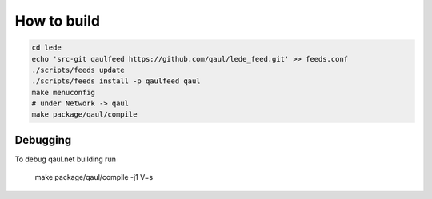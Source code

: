 How to build
============


.. code::

	cd lede
	echo 'src-git qaulfeed https://github.com/qaul/lede_feed.git' >> feeds.conf
	./scripts/feeds update
	./scripts/feeds install -p qaulfeed qaul
	make menuconfig
	# under Network -> qaul
	make package/qaul/compile

Debugging
---------

To debug qaul.net building run

	make package/qaul/compile -j1 V=s


